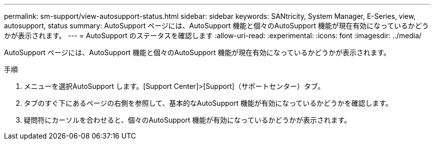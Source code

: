 ---
permalink: sm-support/view-autosupport-status.html 
sidebar: sidebar 
keywords: SANtricity, System Manager, E-Series, view, autosupport, status 
summary: AutoSupport ページには、AutoSupport 機能と個々のAutoSupport 機能が現在有効になっているかどうかが表示されます。 
---
= AutoSupport のステータスを確認します
:allow-uri-read: 
:experimental: 
:icons: font
:imagesdir: ../media/


[role="lead"]
AutoSupport ページには、AutoSupport 機能と個々のAutoSupport 機能が現在有効になっているかどうかが表示されます。

.手順
. メニューを選択AutoSupport します。[Support Center]>[Support]（サポートセンター）タブ。
. タブのすぐ下にあるページの右側を参照して、基本的なAutoSupport 機能が有効になっているかどうかを確認します。
. 疑問符にカーソルを合わせると、個々のAutoSupport 機能が有効になっているかどうかが表示されます。

